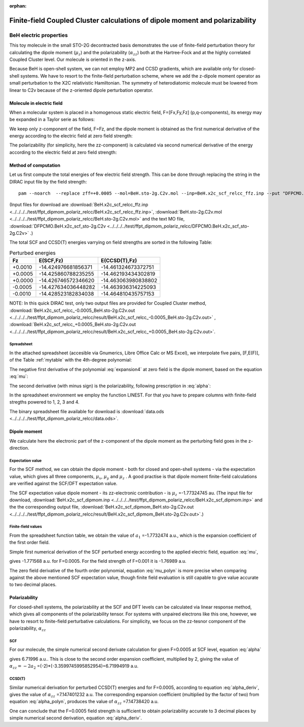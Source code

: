 :orphan:

=============================================================================
Finite-field Coupled Cluster calculations of dipole moment and polarizability
=============================================================================

BeH electric properties
=======================

This toy molecule in the small STO-2G decontracted basis
demonstrates the use of finite-field perturbation theory for 
calculating the dipole moment (:math:`\mu_{z}`) and the polarizability (:math:`\alpha_{zz}`) both at the Hartree-Fock
and at the highly correlated Coupled Cluster level. Our molecule is oriented in the z-axis.

Because BeH is open-shell system, we can not employ MP2 and CCSD gradients, which are available
only for closed-shell systems. We have to resort to the finite-field perturbation scheme, 
where we add the z-dipole moment operator as small perturbation
to the  X2C relativistic Hamiltonian. The symmetry of heterodiatomic molecule must be lowered from linear to C2v
because of the z-oriented dipole perturbation operator.

Molecule in electric field
--------------------------
When a molecular system is placed in a homogenous static electric field, F=[Fx,Fy,Fz] (p,q-components),
its energy may be expanded in a Taylor serie as follows:

.. math:: E=E_{0}-\mu_{p}F_{p} - \frac{1}{2}\alpha_{pq}F_{p}F_{q} ...
 :label: expansion

We keep only z-component of the field, F=Fz, and the dipole moment is obtained as the first numerical 
derivative of the energy according to the electric field at zero field strength:

.. math:: \mu_{z}=-\Biggl( \frac{\partial E(F_{z})}{\partial F_{z}} \Biggr)_{F_{z}=0}
   :label: mu

The polarizability (for simplicity, here the zz-component) is calculated via second numerical derivative 
of the energy according to the electric field at zero field strength:

.. math:: \alpha_{zz}=-\Biggl( \frac{\partial^{2} E(F_{z})}{\partial F^{2}_{z}} \Biggr)_{F_{z}=0}
   :label: alpha


Method of computation
---------------------
Let us first compute the total energies of few electric field strength. 
This can be done through replacing the string in the DIRAC input file by the field strength:

::

 pam --noarch  --replace zff=+0.0005 --mol=BeH.sto-2g.C2v.mol --inp=BeH.x2c_scf_relcc_ffz.inp --put "DFPCMO.BeH.x2c_scf_sto-2g.C2v=DFPCMO"


(Input files for download are 
:download:`BeH.x2c_scf_relcc_ffz.inp  <../../../../test/ffpt_dipmom_polariz_relcc/BeH.x2c_scf_relcc_ffz.inp>`, 
:download:`BeH.sto-2g.C2v.mol <../../../../test/ffpt_dipmom_polariz_relcc/BeH.sto-2g.C2v.mol>` and the text MO file,
:download:`DFPCMO.BeH.x2c_scf_sto-2g.C2v <../../../../test/ffpt_dipmom_polariz_relcc/DFPCMO.BeH.x2c_scf_sto-2g.C2v>` .)

The total SCF and CCSD(T) energies varrying on field strengths are sorted in the following Table:

.. _mytable:
.. table:: Perturbed energies

  =======    ===================    ===================
   Fz             E(SCF,Fz)             E(CCSD(T),Fz)
  =======    ===================    ===================
  +0.0010    -14.424976681856371    -14.461324673372751
  +0.0005    -14.425860788235255    -14.462193434302819
  +0.0000    -14.426746572346620    -14.463063980838802
  -0.0005    -14.427634036448282    -14.463936314225093
  -0.0010    -14.428523182834038    -14.464810435757153
  =======    ===================    ===================

NOTE: In this quick DIRAC test, only two output files are provided for Coupled Cluster method,
:download:`BeH.x2c_scf_relcc_-0.0005_BeH.sto-2g.C2v.out  <../../../../test/ffpt_dipmom_polariz_relcc/result/BeH.x2c_scf_relcc_-0.0005_BeH.sto-2g.C2v.out>` ,
:download:`BeH.x2c_scf_relcc_+0.0005_BeH.sto-2g.C2v.out  <../../../../test/ffpt_dipmom_polariz_relcc/result/BeH.x2c_scf_relcc_+0.0005_BeH.sto-2g.C2v.out>`. 


Spreadsheet
~~~~~~~~~~~
In the attached spreadsheet (accesible via Gnumerics, Libre Office Calc or MS Excel), we interpolate five pairs, [F,E(F)], 
of the Table :ref:`mytable`  with the 4th-degree polynomial:

.. math:: E(F)=a_{0}+a_{1}F+a_{2}F^{2}+a_3F{3}+a_{4}F^{4}
   :label: expansion4

The negative first derivative of the polynomial :eq:`expansion4` at zero field is the dipole moment, based on the equation :eq:`mu`:

.. math:: \mu_{z} = - \Biggl( \frac{\partial E(F)}{\partial F} \Biggr)_{F=0} = -a_{1} 
   :label: mu_polyn

The second derivative (with minus sign) is the polarizability, following prescription in :eq:`alpha`:

.. math:: \alpha_{zz} =- \Biggl( \frac{\partial^{2} E(F)}{\partial F^{2}} \Biggr)_{F=0} = -2a_{2}
   :label: alpha_polyn

In the spreadsheet environment we employ the function LINEST.
For that you have to prepare columns with finite-field stregths powered to 1, 2, 3 and 4.

The binary spreadsheet file available for download is
:download:`data.ods <../../../../test/ffpt_dipmom_polariz_relcc/data.ods>`.

Dipole moment
-------------

We calculate here the electronic part of the z-component of the dipole moment as the perturbing field goes in the z-direction.

Expectation value
~~~~~~~~~~~~~~~~~
For the SCF method, we can obtain the dipole moment - both for closed and open-shell systems -
via the expectation value, which gives all three components, :math:`\mu_{x}`, :math:`\mu_{y}` and :math:`\mu_{z}` .
A good practise is that dipole moment finite-field calculations are verified against the SCF/DFT expectation value. 

The SCF expectation value dipole moment - its zz-electronic contribution - is :math:`\mu_{z}` =-1.77324745 au.
(The input file for download, :download:`BeH.x2c_scf_dipmom.inp  <../../../../test/ffpt_dipmom_polariz_relcc/BeH.x2c_scf_dipmom.inp>` and the
the corresponding output file, :download:`BeH.x2c_scf_dipmom_BeH.sto-2g.C2v.out  <../../../../test/ffpt_dipmom_polariz_relcc/result/BeH.x2c_scf_dipmom_BeH.sto-2g.C2v.out>`.)

Finite-field values
~~~~~~~~~~~~~~~~~~~
From the spreadsheet function table, we obtain the value of :math:`a_{1}` =-1.7732474 a.u.,
which is the expansion coefficient of the first order field.

Simple first numerical derivation of the SCF perturbed energy according to the applied electric field, equation :eq:`mu`,

.. math:: \mu_{z} = - \Biggl( \frac{E(+F)-E(-F)}{2F} \Biggr),
   :label: mu_deriv

gives -1.771568 a.u. for F=0.0005. For the field strength of F=0.001 it is -1.76989 a.u.

The zero field derivative of the fourth order polynomial, equation :eq:`mu_polyn` is more precise
when comparing against the above mentioned SCF expectation value, though finite field evaluation is still capable
to give value accurate to two decimal places.

Polarizability
--------------
For closed-shell systems, the polarizability at the SCF and DFT levels can be calculated via linear response method, which
gives all components of the polarizability tensor.
For systems with unpaired electrons like this one, however, we have to resort to finite-field perturbative calculations.
For simplicity, we focus on the zz-tesnor component of the polarizability, :math:`\alpha_{zz}`

SCF
~~~
For our molecule, the simple numerical second derivate calculation for given F=0.0005 at SCF level, equation :eq:`alpha`

.. math:: \alpha_{zz} = - \Biggl( \frac{E(+F)+E(-F)-2E(0)}{F^{2}} \Biggr),
   :label: alpha_deriv

gives 6.71996 a.u.. This is close to the 
second order expansion coefficient, multiplied by 2, 
giving  the value of :math:`\alpha_{zz}=-2a_{2}` =(-2)*(-3.3599745995852954)=6.71994919 a.u.

CCSD(T)
~~~~~~~
Similar numerical derivation for perturbed CCSD(T) energies and for F=0.0005, according to equation :eq:`alpha_deriv`,
gives the value of :math:`\alpha_{zz}` =7.147401232 a.u.
The corresponding expansion coefficient (multiplied by the factor of two) from equation :eq:`alpha_polyn`,
produces the value of :math:`\alpha_{zz}` =7.14738420 a.u. 

One can conclude that
the F=0.0005 field strength is sufficient to obtain polarizability accurate to 3 decimal places by simple numerical second derivation,
equation :eq:`alpha_deriv`.
